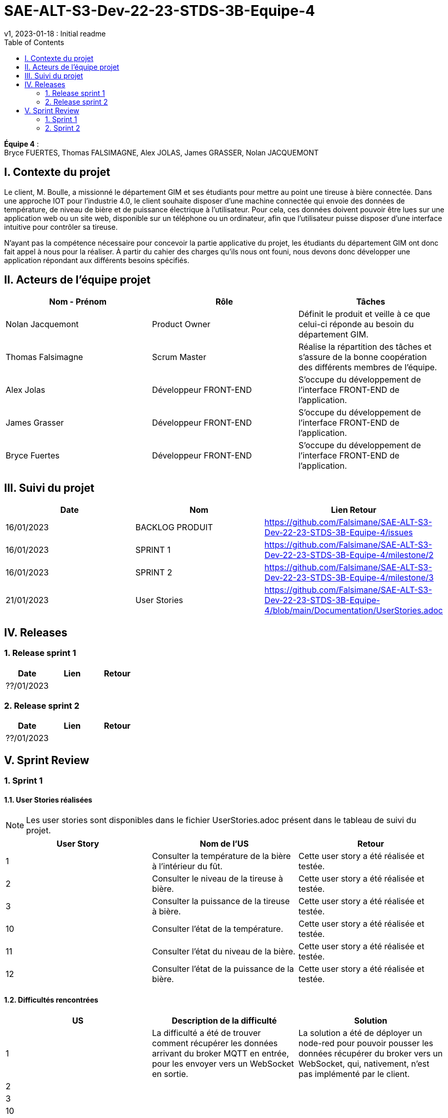 # SAE-ALT-S3-Dev-22-23-STDS-3B-Equipe-4
v1, 2023-01-18 : Initial readme
:icons: font
:experimental:
:toc:


*Équipe 4* : +
Bryce FUERTES, Thomas FALSIMAGNE, Alex JOLAS, James GRASSER, Nolan JACQUEMONT


== I. Contexte du projet

[.text-justify]
Le client, M. Boulle, a missionné le département GIM et ses étudiants pour mettre au point une tireuse à bière connectée. Dans une approche IOT pour l'industrie 4.0, le client souhaite disposer d'une machine connectée qui envoie des données de température, de niveau de bière et de puissance électrique à l’utilisateur. Pour cela, ces données doivent pouvoir être lues sur une application web ou un site web, disponible sur un téléphone ou un ordinateur, afin que l'utilisateur puisse disposer d'une interface intuitive pour contrôler sa tireuse. +

N'ayant pas la compétence nécessaire pour concevoir la partie applicative du projet, les étudiants du département GIM ont donc fait appel à nous pour la réaliser. À partir du cahier des charges qu'ils nous ont founi, nous devons donc développer une application répondant aux différents besoins spécifiés. 

== II. Acteurs de l'équipe projet 

[options="header,footer"]
|===
| Nom - Prénom  | Rôle         |  Tâches
| Nolan Jacquemont | Product Owner| Définit le produit et veille à ce que celui-ci réponde au besoin du département GIM.
| Thomas Falsimagne | Scrum Master | Réalise la répartition des tâches et s'assure de la bonne coopération des différents membres de l'équipe.
| Alex Jolas | Développeur FRONT-END | S'occupe du développement de l'interface FRONT-END de l'application.
| James Grasser | Développeur FRONT-END| S'occupe du développement de l'interface FRONT-END de l'application.
| Bryce Fuertes | Développeur FRONT-END | S'occupe du développement de l'interface FRONT-END de l'application.
|===

== III. Suivi du projet

[options="header,footer"]
|===
| Date    | Nom         |  Lien                              Retour
| 16/01/2023 | BACKLOG PRODUIT| https://github.com/Falsimane/SAE-ALT-S3-Dev-22-23-STDS-3B-Equipe-4/issues
| 16/01/2023 | SPRINT 1 | https://github.com/Falsimane/SAE-ALT-S3-Dev-22-23-STDS-3B-Equipe-4/milestone/2
| 16/01/2023 | SPRINT 2 | https://github.com/Falsimane/SAE-ALT-S3-Dev-22-23-STDS-3B-Equipe-4/milestone/3
| 21/01/2023 | User Stories | https://github.com/Falsimane/SAE-ALT-S3-Dev-22-23-STDS-3B-Equipe-4/blob/main/Documentation/UserStories.adoc
|===


== IV. Releases  

=== 1. Release sprint 1

[options="header,footer"]
|===
| Date |  Lien | Retour
| ??/01/2023 | |
|===




=== 2. Release sprint 2

[options="header,footer"]
|===
| Date |  Lien | Retour
| ??/01/2023 | |
|===


== V. Sprint Review

=== 1. Sprint 1

==== 1.1. User Stories réalisées

NOTE: Les user stories sont disponibles dans le fichier UserStories.adoc présent dans le tableau de suivi du projet.

[options="header,footer"]
|===
| User Story | Nom de l'US| Retour
| 1 | Consulter la température de la bière à l’intérieur du fût.
| Cette user story a été réalisée et testée.
| 2 | Consulter le niveau de la tireuse à bière.|Cette user story a été réalisée et testée.
| 3 | Consulter la puissance de la tireuse à bière.|Cette user story a été réalisée et testée.
| 10 | Consulter l’état de la température.|Cette user story a été réalisée et testée.
| 11 | Consulter l’état du niveau de la bière.|Cette user story a été réalisée et testée.
| 12 | Consulter l’état de la puissance de la bière.|Cette user story a été réalisée et testée.
|===

==== 1.2. Difficultés rencontrées

[options="header,footer"]
|===
| US | Description de la difficulté | Solution
| 1 | La difficulté a été de trouver comment récupérer les données arrivant du broker MQTT en entrée, pour les envoyer vers un WebSocket en sortie. | La solution a été de déployer un node-red pour pouvoir pousser les données récupérer du broker vers un WebSocket, qui, nativement, n'est pas implémenté par le client.

| 2 |  |
| 3 |  |
| 10 |  |
| 11 |  |
| 12 |  |
|===


=== 2. Sprint 2



